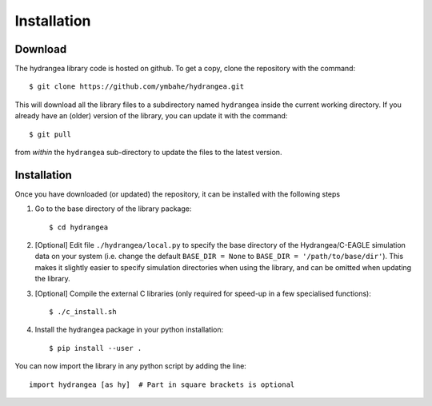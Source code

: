 .. _installation:

============
Installation
============

Download
--------

The hydrangea library code is hosted on github. To get a copy, clone the repository with the command::
	
	$ git clone https://github.com/ymbahe/hydrangea.git

This will download all the library files to a subdirectory named ``hydrangea`` inside the current working directory.
If you already have an (older) version of the library, you can update it with the command::

    $ git pull

from *within* the ``hydrangea`` sub-directory to update the files to the latest version.

.. _install:

Installation
------------

Once you have downloaded (or updated) the repository, it can be installed with the following steps

#. Go to the base directory of the library package::

   $ cd hydrangea

#. [Optional] Edit file ``./hydrangea/local.py`` to specify the base directory of the Hydrangea/C-EAGLE simulation
   data on your system
   (i.e. change the default ``BASE_DIR = None`` to ``BASE_DIR = '/path/to/base/dir'``).
   This makes it slightly easier to specify simulation directories when using the library, and can be omitted when
   updating the library.

#. [Optional] Compile the external C libraries (only required for speed-up in a few specialised functions)::

    $ ./c_install.sh

#. Install the hydrangea package in your python installation::
   
   $ pip install --user .

You can now import the library in any python script by adding the line::

  import hydrangea [as hy]  # Part in square brackets is optional


